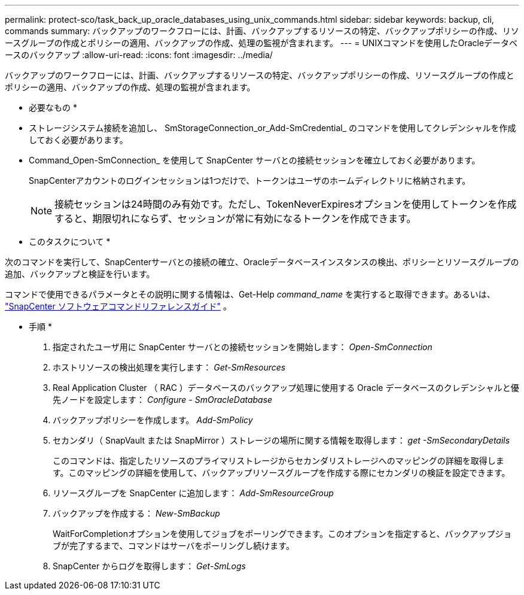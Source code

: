 ---
permalink: protect-sco/task_back_up_oracle_databases_using_unix_commands.html 
sidebar: sidebar 
keywords: backup, cli, commands 
summary: バックアップのワークフローには、計画、バックアップするリソースの特定、バックアップポリシーの作成、リソースグループの作成とポリシーの適用、バックアップの作成、処理の監視が含まれます。 
---
= UNIXコマンドを使用したOracleデータベースのバックアップ
:allow-uri-read: 
:icons: font
:imagesdir: ../media/


[role="lead"]
バックアップのワークフローには、計画、バックアップするリソースの特定、バックアップポリシーの作成、リソースグループの作成とポリシーの適用、バックアップの作成、処理の監視が含まれます。

* 必要なもの *

* ストレージシステム接続を追加し、 SmStorageConnection_or_Add-SmCredential_ のコマンドを使用してクレデンシャルを作成しておく必要があります。
* Command_Open-SmConnection_ を使用して SnapCenter サーバとの接続セッションを確立しておく必要があります。
+
SnapCenterアカウントのログインセッションは1つだけで、トークンはユーザのホームディレクトリに格納されます。

+

NOTE: 接続セッションは24時間のみ有効です。ただし、TokenNeverExpiresオプションを使用してトークンを作成すると、期限切れにならず、セッションが常に有効になるトークンを作成できます。



* このタスクについて *

次のコマンドを実行して、SnapCenterサーバとの接続の確立、Oracleデータベースインスタンスの検出、ポリシーとリソースグループの追加、バックアップと検証を行います。

コマンドで使用できるパラメータとその説明に関する情報は、Get-Help _command_name_ を実行すると取得できます。あるいは、 https://library.netapp.com/ecm/ecm_download_file/ECMLP3359469["SnapCenter ソフトウェアコマンドリファレンスガイド"^] 。

* 手順 *

. 指定されたユーザ用に SnapCenter サーバとの接続セッションを開始します： _Open-SmConnection_
. ホストリソースの検出処理を実行します： _Get-SmResources_
. Real Application Cluster （ RAC ）データベースのバックアップ処理に使用する Oracle データベースのクレデンシャルと優先ノードを設定します： _Configure - SmOracleDatabase_
. バックアップポリシーを作成します。 _Add-SmPolicy_
. セカンダリ（ SnapVault または SnapMirror ）ストレージの場所に関する情報を取得します： _get -SmSecondaryDetails_
+
このコマンドは、指定したリソースのプライマリストレージからセカンダリストレージへのマッピングの詳細を取得します。このマッピングの詳細を使用して、バックアップリソースグループを作成する際にセカンダリの検証を設定できます。

. リソースグループを SnapCenter に追加します： _Add-SmResourceGroup_
. バックアップを作成する： _New-SmBackup_
+
WaitForCompletionオプションを使用してジョブをポーリングできます。このオプションを指定すると、バックアップジョブが完了するまで、コマンドはサーバをポーリングし続けます。

. SnapCenter からログを取得します： _Get-SmLogs_

